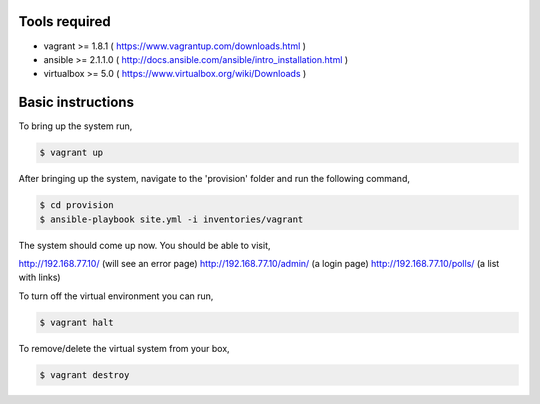 Tools required
==============

- vagrant >= 1.8.1    ( https://www.vagrantup.com/downloads.html )
- ansible >= 2.1.1.0  ( http://docs.ansible.com/ansible/intro_installation.html )
- virtualbox >= 5.0   ( https://www.virtualbox.org/wiki/Downloads )

Basic instructions
==================

To bring up the system run,

.. code:: shell

    $ vagrant up

After bringing up the system, navigate to the 'provision' folder and run the following command,

.. code:: shell

    $ cd provision
    $ ansible-playbook site.yml -i inventories/vagrant


The system should come up now. You should be able to visit,

http://192.168.77.10/            (will see an error page)
http://192.168.77.10/admin/      (a login page)
http://192.168.77.10/polls/      (a list with links)


To turn off the virtual environment you can run,

.. code:: shell

    $ vagrant halt

To remove/delete the virtual system from your box,

.. code:: shell

    $ vagrant destroy


